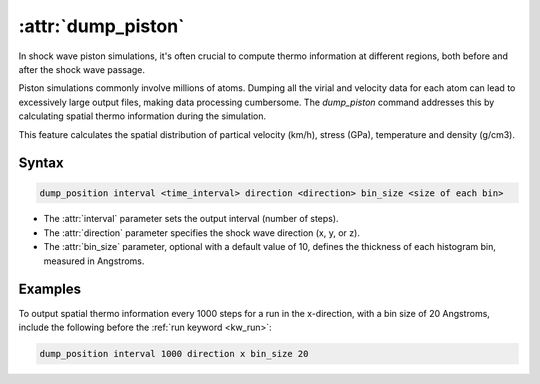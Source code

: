 .. _kw_dump_piston:
.. index::
   single: dump_piston (keyword in run.in)

:attr:`dump_piston`
=====================

In shock wave piston simulations, it's often crucial to compute thermo information at different regions, both before and after the shock wave passage.

Piston simulations commonly involve millions of atoms. Dumping all the virial and velocity data for each atom can lead to excessively large output files, making data processing cumbersome. The `dump_piston` command addresses this by calculating spatial thermo information during the simulation.

This feature calculates the spatial distribution of partical velocity (km/h), stress (GPa), temperature and density (g/cm3).

Syntax
------

.. code::

   dump_position interval <time_interval> direction <direction> bin_size <size of each bin>

- The :attr:`interval` parameter sets the output interval (number of steps).
- The :attr:`direction` parameter specifies the shock wave direction (x, y, or z).
- The :attr:`bin_size` parameter, optional with a default value of 10, defines the thickness of each histogram bin, measured in Angstroms.

Examples
--------

To output spatial thermo information every 1000 steps for a run in the x-direction, with a bin size of 20 Angstroms, include the following before the :ref:`run keyword <kw_run>`:

.. code::

  dump_position interval 1000 direction x bin_size 20